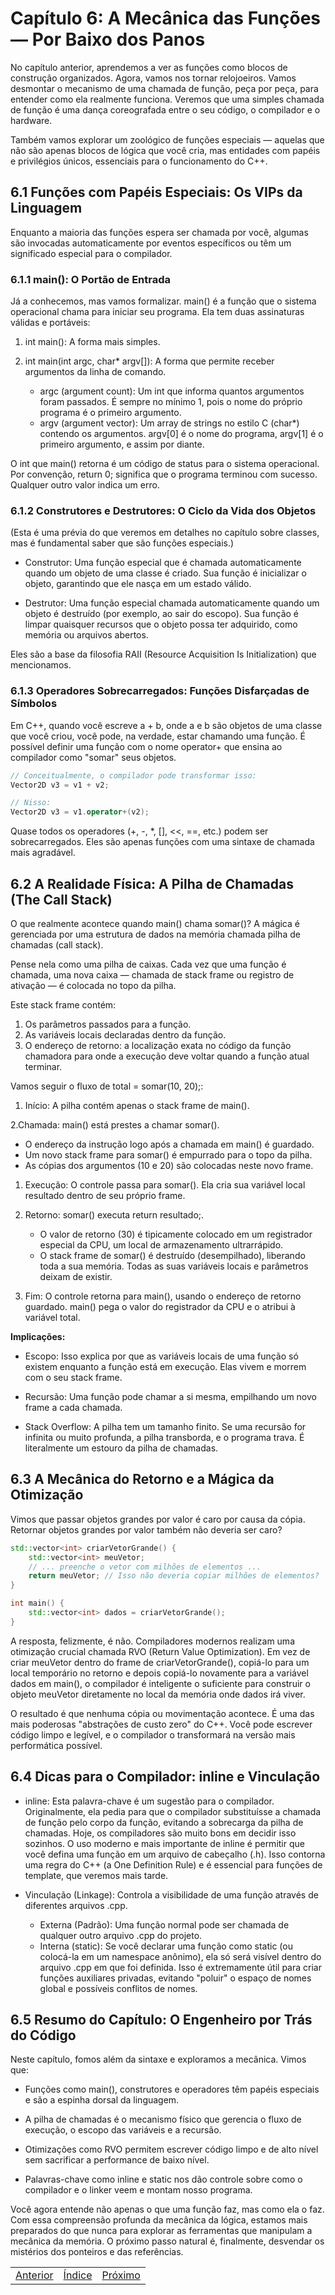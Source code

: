 * Capítulo 6: A Mecânica das Funções — Por Baixo dos Panos

No capítulo anterior, aprendemos a ver as funções como blocos de construção organizados. Agora, vamos nos tornar relojoeiros. Vamos desmontar o mecanismo de uma chamada de função, peça por peça, para entender como ela realmente funciona. Veremos que uma simples chamada de função é uma dança coreografada entre o seu código, o compilador e o hardware.

Também vamos explorar um zoológico de funções especiais — aquelas que não são apenas blocos de lógica que você cria, mas entidades com papéis e privilégios únicos, essenciais para o funcionamento do C++.

** 6.1 Funções com Papéis Especiais: Os VIPs da Linguagem

Enquanto a maioria das funções espera ser chamada por você, algumas são invocadas automaticamente por eventos específicos ou têm um significado especial para o compilador.

*** 6.1.1 main(): O Portão de Entrada

Já a conhecemos, mas vamos formalizar. main() é a função que o sistema operacional chama para iniciar seu programa. Ela tem duas assinaturas válidas e portáveis:

  1. int main(): A forma mais simples.

  2. int main(int argc, char* argv[]): A forma que permite receber argumentos da linha de comando.
    - argc (argument count): Um int que informa quantos argumentos foram passados. É sempre no mínimo 1, pois o nome do próprio programa é o primeiro argumento.
    - argv (argument vector): Um array de strings no estilo C (char*) contendo os argumentos. argv[0] é o nome do programa, argv[1] é o primeiro argumento, e assim por diante.

O int que main() retorna é um código de status para o sistema operacional. Por convenção, return 0; significa que o programa terminou com sucesso. Qualquer outro valor indica um erro.

*** 6.1.2 Construtores e Destrutores: O Ciclo da Vida dos Objetos

(Esta é uma prévia do que veremos em detalhes no capítulo sobre classes, mas é fundamental saber que são funções especiais.)

  - Construtor: Uma função especial que é chamada automaticamente quando um objeto de uma classe é criado. Sua função é inicializar o objeto, garantindo que ele nasça em um estado válido.

  - Destrutor: Uma função especial chamada automaticamente quando um objeto é destruído (por exemplo, ao sair do escopo). Sua função é limpar quaisquer recursos que o objeto possa ter adquirido, como memória ou arquivos abertos.
Eles são a base da filosofia RAII (Resource Acquisition Is Initialization) que mencionamos.

*** 6.1.3 Operadores Sobrecarregados: Funções Disfarçadas de Símbolos

Em C++, quando você escreve a + b, onde a e b são objetos de uma classe que você criou, você pode, na verdade, estar chamando uma função. É possível definir uma função com o nome operator+ que ensina ao compilador como "somar" seus objetos.

#+begin_src cpp
// Conceitualmente, o compilador pode transformar isso:
Vector2D v3 = v1 + v2;

// Nisso:
Vector2D v3 = v1.operator+(v2);
#+end_src

Quase todos os operadores (+, -, *, [], <<, ==, etc.) podem ser sobrecarregados. Eles são apenas funções com uma sintaxe de chamada mais agradável.

** 6.2 A Realidade Física: A Pilha de Chamadas (The Call Stack)

O que realmente acontece quando main() chama somar()? A mágica é gerenciada por uma estrutura de dados na memória chamada pilha de chamadas (call stack).

Pense nela como uma pilha de caixas. Cada vez que uma função é chamada, uma nova caixa — chamada de stack frame ou registro de ativação — é colocada no topo da pilha.

Este stack frame contém:

  1. Os parâmetros passados para a função.
  2. As variáveis locais declaradas dentro da função.
  3. O endereço de retorno: a localização exata no código da função chamadora para onde a execução deve voltar quando a função atual terminar.

Vamos seguir o fluxo de total = somar(10, 20);:

  1. Início: A pilha contém apenas o stack frame de main().

  2.Chamada: main() está prestes a chamar somar().
    - O endereço da instrução logo após a chamada em main() é guardado.
    - Um novo stack frame para somar() é empurrado para o topo da pilha.
    - As cópias dos argumentos (10 e 20) são colocadas neste novo frame.

  3. Execução: O controle passa para somar(). Ela cria sua variável local resultado dentro de seu próprio frame.

  4. Retorno: somar() executa return resultado;.
    - O valor de retorno (30) é tipicamente colocado em um registrador especial da CPU, um local de armazenamento ultrarrápido.
    - O stack frame de somar() é destruído (desempilhado), liberando toda a sua memória. Todas as suas variáveis locais e parâmetros deixam de existir.

  5. Fim: O controle retorna para main(), usando o endereço de retorno guardado. main() pega o valor do registrador da CPU e o atribui à variável total.

*Implicações:*

  - Escopo: Isso explica por que as variáveis locais de uma função só existem enquanto a função está em execução. Elas vivem e morrem com o seu stack frame.

  - Recursão: Uma função pode chamar a si mesma, empilhando um novo frame a cada chamada.

  - Stack Overflow: A pilha tem um tamanho finito. Se uma recursão for infinita ou muito profunda, a pilha transborda, e o programa trava. É literalmente um estouro da pilha de chamadas.

** 6.3 A Mecânica do Retorno e a Mágica da Otimização

Vimos que passar objetos grandes por valor é caro por causa da cópia. Retornar objetos grandes por valor também não deveria ser caro?

#+begin_src cpp
std::vector<int> criarVetorGrande() {
    std::vector<int> meuVetor;
    // ... preenche o vetor com milhões de elementos ...
    return meuVetor; // Isso não deveria copiar milhões de elementos?
}

int main() {
    std::vector<int> dados = criarVetorGrande();
}
#+end_src

A resposta, felizmente, é não. Compiladores modernos realizam uma otimização crucial chamada RVO (Return Value Optimization). Em vez de criar meuVetor dentro do frame de criarVetorGrande(), copiá-lo para um local temporário no retorno e depois copiá-lo novamente para a variável dados em main(), o compilador é inteligente o suficiente para construir o objeto meuVetor diretamente no local da memória onde dados irá viver.

O resultado é que nenhuma cópia ou movimentação acontece. É uma das mais poderosas "abstrações de custo zero" do C++. Você pode escrever código limpo e legível, e o compilador o transformará na versão mais performática possível.

** 6.4 Dicas para o Compilador: inline e Vinculação

  - inline: Esta palavra-chave é um sugestão para o compilador. Originalmente, ela pedia para que o compilador substituísse a chamada de função pelo corpo da função, evitando a sobrecarga da pilha de chamadas. Hoje, os compiladores são muito bons em decidir isso sozinhos. O uso moderno e mais importante de inline é permitir que você defina uma função em um arquivo de cabeçalho (.h). Isso contorna uma regra do C++ (a One Definition Rule) e é essencial para funções de template, que veremos mais tarde.

  - Vinculação (Linkage): Controla a visibilidade de uma função através de diferentes arquivos .cpp.
    - Externa (Padrão): Uma função normal pode ser chamada de qualquer outro arquivo .cpp do projeto.
    - Interna (static): Se você declarar uma função como static (ou colocá-la em um namespace anônimo), ela só será visível dentro do arquivo .cpp em que foi definida. Isso é extremamente útil para criar funções auxiliares privadas, evitando "poluir" o espaço de nomes global e possíveis conflitos de nomes.

** 6.5 Resumo do Capítulo: O Engenheiro por Trás do Código

Neste capítulo, fomos além da sintaxe e exploramos a mecânica. Vimos que:

  - Funções como main(), construtores e operadores têm papéis especiais e são a espinha dorsal da linguagem.

  - A pilha de chamadas é o mecanismo físico que gerencia o fluxo de execução, o escopo das variáveis e a recursão.

  - Otimizações como RVO permitem escrever código limpo e de alto nível sem sacrificar a performance de baixo nível.

  - Palavras-chave como inline e static nos dão controle sobre como o compilador e o linker veem e montam nosso programa.

Você agora entende não apenas o que uma função faz, mas como ela o faz. Com essa compreensão profunda da mecânica da lógica, estamos mais preparados do que nunca para explorar as ferramentas que manipulam a mecânica da memória. O próximo passo natural é, finalmente, desvendar os mistérios dos ponteiros e das referências.



|[[./capitulo_5.org][Anterior]]|[[./cpp_moderno_indice.org][Índice]]|[[./capitulo_6.org][Próximo]]|
